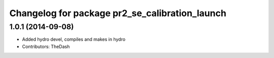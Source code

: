 ^^^^^^^^^^^^^^^^^^^^^^^^^^^^^^^^^^^^^^^^^^^^^^^
Changelog for package pr2_se_calibration_launch
^^^^^^^^^^^^^^^^^^^^^^^^^^^^^^^^^^^^^^^^^^^^^^^

1.0.1 (2014-09-08)
------------------
* Added hydro devel, compiles and makes in hydro
* Contributors: TheDash
